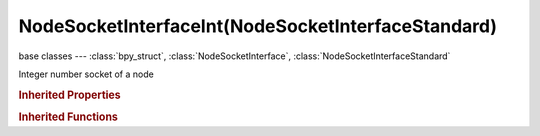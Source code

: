 NodeSocketInterfaceInt(NodeSocketInterfaceStandard)
===================================================

.. module:: bpy.types

base classes --- :class:`bpy_struct`, :class:`NodeSocketInterface`, :class:`NodeSocketInterfaceStandard`

.. class:: NodeSocketInterfaceInt(NodeSocketInterfaceStandard)

   Integer number socket of a node

   .. attribute:: default_value

      Input value used for unconnected socket

      :type: int in [-inf, inf], default 0

   .. attribute:: max_value

      Maximum value

      :type: int in [-inf, inf], default 0

   .. attribute:: min_value

      Minimum value

      :type: int in [-inf, inf], default 0

   .. classmethod:: bl_rna_get_subclass(id, default=None)
   
      :arg id: The RNA type identifier.
      :type id: string
      :return: The RNA type or default when not found.
      :rtype: :class:`bpy.types.Struct` subclass


   .. classmethod:: bl_rna_get_subclass_py(id, default=None)
   
      :arg id: The RNA type identifier.
      :type id: string
      :return: The class or default when not found.
      :rtype: type


.. rubric:: Inherited Properties

.. hlist::
   :columns: 2

   * :class:`bpy_struct.id_data`
   * :class:`NodeSocketInterface.name`
   * :class:`NodeSocketInterface.identifier`
   * :class:`NodeSocketInterface.is_output`
   * :class:`NodeSocketInterface.bl_socket_idname`
   * :class:`NodeSocketInterfaceStandard.type`

.. rubric:: Inherited Functions

.. hlist::
   :columns: 2

   * :class:`bpy_struct.as_pointer`
   * :class:`bpy_struct.driver_add`
   * :class:`bpy_struct.driver_remove`
   * :class:`bpy_struct.get`
   * :class:`bpy_struct.is_property_hidden`
   * :class:`bpy_struct.is_property_readonly`
   * :class:`bpy_struct.is_property_set`
   * :class:`bpy_struct.items`
   * :class:`bpy_struct.keyframe_delete`
   * :class:`bpy_struct.keyframe_insert`
   * :class:`bpy_struct.keys`
   * :class:`bpy_struct.path_from_id`
   * :class:`bpy_struct.path_resolve`
   * :class:`bpy_struct.property_unset`
   * :class:`bpy_struct.type_recast`
   * :class:`bpy_struct.values`
   * :class:`NodeSocketInterface.draw`
   * :class:`NodeSocketInterface.draw_color`
   * :class:`NodeSocketInterface.register_properties`
   * :class:`NodeSocketInterface.init_socket`
   * :class:`NodeSocketInterface.from_socket`
   * :class:`NodeSocketInterfaceStandard.draw`
   * :class:`NodeSocketInterfaceStandard.draw_color`

